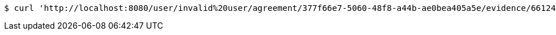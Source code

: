 [source,bash]
----
$ curl 'http://localhost:8080/user/invalid%20user/agreement/377f66e7-5060-48f8-a44b-ae0bea405a5e/evidence/6612469d-ffd8-4126-8c5b-9e5873aaf8f3/download' -i -X GET
----